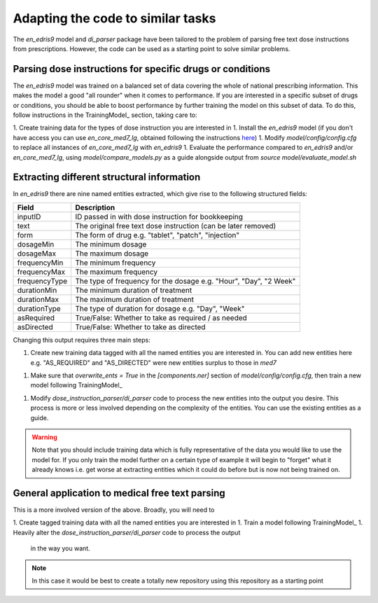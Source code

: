 Adapting the code to similar tasks
==================================

The `en_edris9` model and `di_parser` package have been tailored to the problem of parsing free text dose instructions from prescriptions. 
However, the code can be used as a starting point to solve similar problems.

Parsing dose instructions for specific drugs or conditions
----------------------------------------------------------

The `en_edris9` model was trained on a balanced set of data covering the whole of national prescribing information. This makes the model a
good "all rounder" when it comes to performance. If you are interested in a specific subset of drugs or conditions, you should be able to boost
performance by further training the model on this subset of data. To do this, follow instructions in the TrainingModel_ section, taking care to: 

1. Create training data for the types of dose instruction you are interested in
1. Install the `en_edris9` model (if you don't have access you can use `en_core_med7_lg`, obtained following the instructions `here <https://github.com/kormilitzin/med7>`_)
1. Modify `model/config/config.cfg` to replace all instances of `en_core_med7_lg` with `en_edris9`
1. Evaluate the performance compared to `en_edris9` and/or `en_core_med7_lg`, using `model/compare_models.py` as a guide alongside output from `source model/evaluate_model.sh`

Extracting different structural information
-------------------------------------------

In `en_edris9` there are nine named entities extracted, which give rise to the following structured fields:

===============     ==================================================================
Field               Description
===============     ==================================================================
inputID             ID passed in with dose instruction for bookkeeping 
text                The original free text dose instruction (can be later removed)
form                The form of drug e.g. "tablet", "patch", "injection"
dosageMin           The minimum dosage 
dosageMax           The maximum dosage
frequencyMin        The minimum frequency
frequencyMax        The maximum frequency 
frequencyType       The type of frequency for the dosage e.g. "Hour", "Day", "2 Week"
durationMin         The minimum duration of treatment 
durationMax         The maximum duration of treatment
durationType        The type of duration for dosage e.g. "Day", "Week"
asRequired          True/False: Whether to take as required / as needed
asDirected          True/False: Whether to take as directed
===============     ==================================================================

Changing this output requires three main steps:

1. Create new training data tagged with all the named entities you are interested in. You can add new entities here e.g. "AS_REQUIRED" and "AS_DIRECTED"
   were new entities surplus to those in `med7`
1. Make sure that `overwrite_ents = True` in the `\[components.ner\]` section of `model/config/config.cfg`, then train a new model
   following TrainingModel_
1. Modify `dose_instruction_parser/di_parser` code to process the new entities into the output you desire.
   This process is more or less involved depending on the complexity of the entities. You can use the existing
   entities as a guide.

.. warning::
    Note that you should include training data which is fully representative of the data you
    would like to use the model for. If you only train the model further on a certain type of example
    it will begin to "forget" what it already knows i.e. get worse at extracting entities which 
    it could do before but is now not being trained on.

General application to medical free text parsing
------------------------------------------------

This is a more involved version of the above. Broadly, you will need to

1. Create tagged training data with all the named entities you are interested in
1. Train a model following TrainingModel_
1. Heavily alter the `dose_instruction_parser/di_parser` code to process the output
   in the way you want.

.. note::
    In this case it would be best to create a totally new repository using this
    repository as a starting point

    